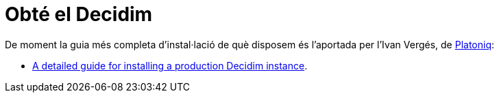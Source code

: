 = Obté el Decidim

De moment la guia més completa d'instal·lació de què disposem és l'aportada per l'Ivan Vergés, de http://platoniq.net/[Platoniq]:

* https://github.com/Platoniq/decidim-install[A detailed guide for installing a production Decidim instance].
